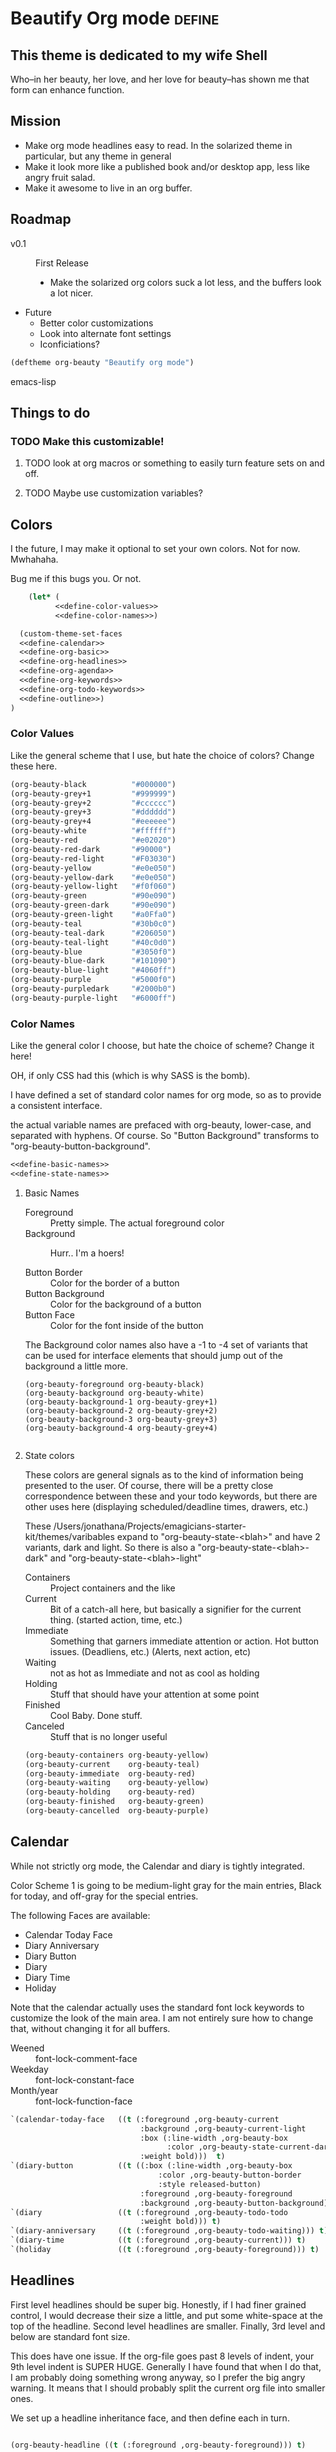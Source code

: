 * Beautify Org mode                                                  :define:

** This theme is dedicated to my wife Shell
   Who--in her beauty, her love, and her love for beauty--has shown me
   that form can enhance function.
 
** Mission
   - Make org mode headlines easy to read.  In the solarized theme in particular, but any theme in general
   - Make it look more like a published book and/or desktop app, less
     like angry fruit salad.
   - Make it awesome to live in an org buffer.

** Roadmap

   - v0.1 :: First Release
	 - Make the solarized org colors suck a lot less, and the buffers look a lot nicer.
   - Future
	 - Better color customizations
	 - Look into alternate font settings
	 - Iconficiations?

#+begin_src emacs-lisp
(deftheme org-beauty "Beautify org mode")
#+end_src emacs-lisp

** Things to do
*** TODO Make this customizable! 
**** TODO look at org macros or something to easily turn feature sets on and off.
**** TODO Maybe use customization variables?
** Colors
   I the future, I may make it optional to set your own colors.  Not
   for now.  Mwhahaha.

   Bug me if this bugs you.  Or not.

#+begin_src emacs-lisp :noweb yes :tangle yes
    (let* (
          <<define-color-values>>
          <<define-color-names>>)

  (custom-theme-set-faces
  <<define-calendar>>
  <<define-org-basic>>
  <<define-org-headlines>>
  <<define-org-agenda>>
  <<define-org-keywords>>
  <<define-org-todo-keywords>>
  <<define-outline>>)
)
#+end_src

*** Color Values

Like the general scheme that I use, but hate the choice of colors?
Change these here.

#+name: define-color-values
#+begin_src emacs-lisp :tangle no
  (org-beauty-black          "#000000")
  (org-beauty-grey+1         "#999999")
  (org-beauty-grey+2         "#cccccc")
  (org-beauty-grey+3         "#dddddd")
  (org-beauty-grey+4         "#eeeeee")
  (org-beauty-white          "#ffffff")
  (org-beauty-red            "#e02020")
  (org-beauty-red-dark       "#90000")
  (org-beauty-red-light      "#F03030")
  (org-beauty-yellow         "#e0e050")
  (org-beauty-yellow-dark    "#e0e050")
  (org-beauty-yellow-light   "#f0f060")
  (org-beauty-green          "#90e090")  
  (org-beauty-green-dark     "#90e090")  
  (org-beauty-green-light    "#a0Ffa0")  
  (org-beauty-teal           "#30b0c0")
  (org-beauty-teal-dark      "#206050")
  (org-beauty-teal-light     "#40c0d0")
  (org-beauty-blue           "#3050f0")  
  (org-beauty-blue-dark      "#101090")  
  (org-beauty-blue-light     "#4060ff")  
  (org-beauty-purple         "#5000f0")
  (org-beauty-purpledark     "#2000b0")
  (org-beauty-purple-light   "#6000ff")
#+end_src

*** Color Names
    
    Like the general color I choose, but hate the choice of scheme?
    Change it here!

    OH, if only CSS had this (which is why SASS is the bomb).
    
    I have defined a set of standard color names for org mode, so as to
    provide a consistent interface.

    the actual variable names are prefaced with org-beauty, lower-case,
    and separated with hyphens.  Of course.  So "Button Background"
    transforms to "org-beauty-button-background".

#+name: define-color-names
#+begin_src emacs-lisp :tangle no :noweb yes
<<define-basic-names>>
<<define-state-names>>
#+end_src


**** Basic Names
    - Foreground :: Pretty simple.  The actual foreground color
    - Background :: Hurr.. I'm a hoers!

    - Button Border :: Color for the border of a button
    - Button Background :: Color for the background of a button
    - Button Face :: Color for the font inside of the button

    The Background color names also have a -1 to -4 set of variants
    that can be used for interface elements that should jump out of
    the background a little more.  

#+name: define-basic-names
#+begin_src emac-lisp
(org-beauty-foreground org-beauty-black)
(org-beauty-background org-beauty-white)
(org-beauty-background-1 org-beauty-grey+1)
(org-beauty-background-2 org-beauty-grey+2)
(org-beauty-background-3 org-beauty-grey+3)
(org-beauty-background-4 org-beauty-grey+4)

#+end_src

**** State colors
     
     These colors are general signals as to the kind of information
     being presented to the user.  Of course, there will be a pretty
     close correspondence between these and your todo keywords, but
     there are other uses here (displaying scheduled/deadline times,
     drawers, etc.)

     These /Users/jonathana/Projects/emagicians-starter-kit/themes/varibables expand to "org-beauty-state-<blah>" and have 2
     variants, dark and light.  So there is also a
     "org-beauty-state-<blah>-dark" and "org-beauty-state-<blah>-light"
   
    - Containers :: Project containers and the like
    - Current :: Bit of a catch-all here, but basically a signifier for
                 the current thing.  (started action, time, etc.)
    - Immediate :: Something that garners immediate attention or
                   action.  Hot button issues.  (Deadliens, etc.)
                   (Alerts, next action, etc)
    - Waiting :: not as hot as Immediate and not as cool as holding
    - Holding :: Stuff that should have your attention at some point
    - Finished :: Cool Baby.  Done stuff.
    - Canceled :: Stuff that is no longer useful

#+name: define-state-names 
#+begin_src emacs-lisp
(org-beauty-containers org-beauty-yellow)
(org-beauty-current    org-beauty-teal)
(org-beauty-immediate  org-beauty-red)
(org-beauty-waiting    org-beauty-yellow)
(org-beauty-holding    org-beauty-red)
(org-beauty-finished   org-beauty-green)
(org-beauty-cancelled  org-beauty-purple) 
#+end_src


** Calendar

   While not strictly org mode, the Calendar and diary is tightly integrated.

   Color Scheme 1 is going to be medium-light gray for the main
   entries, Black for today, and off-gray for the special entries.

   The following Faces are available:
   - Calendar Today Face
   - Diary Anniversary
   - Diary Button 
   - Diary
   - Diary Time
   - Holiday

   Note that the calendar actually uses the standard font lock
   keywords to customize the look of the main area. I am not entirely
   sure how to change that, without changing it for all buffers.

   - Weened :: font-lock-comment-face
   - Weekday :: font-lock-constant-face
   - Month/year :: font-lock-function-face

#+name: define-calendar
#+begin_src emacs-lisp :tangle no
   `(calendar-today-face   ((t (:foreground ,org-beauty-current
                                :background ,org-beauty-current-light
                                :box (:line-width ,org-beauty-box
                                      :color ,org-beauty-state-current-dark)            
                                :weight bold)))  t)
   `(diary-button          ((t ((:box (:line-width ,org-beauty-box
                                    :color ,org-beauty-button-border
                                    :style released-button)
                                :foreground ,org-beauty-foreground
                                :background ,org-beauty-button-background)))) t)
   `(diary                 ((t (:foreground ,org-beauty-todo-todo
                                :weight bold))) t)
   `(diary-anniversary     ((t (:foreground ,org-beauty-todo-waiting))) t)
   `(diary-time            ((t (:foreground ,org-beauty-current))) t)
   `(holiday               ((t (:foreground ,org-beauty-foreground))) t)  
#+end_src


** Headlines
   First level headlines should be super big.  Honestly, if I had
   finer grained control, I would decrease their size a little, and
   put some white-space at the top of the headline. Second level
   headlines are smaller. Finally, 3rd level and below are standard
   font size.
   
   This does have one issue. If the org-file goes past 8 levels of
   indent, your 9th level indent is SUPER HUGE.  Generally I have
   found that when I do that, I am probably doing something wrong
   anyway, so I prefer the big angry warning.  It means that I should
   probably split the current org file into smaller ones.

   We set up a headline inheritance face, and then define each in turn.


#+name: define-org-headlines
#+begin_src emacs-lisp 

(org-beauty-headline ((t (:foreground ,org-beauty-foreground))) t)

(org-level-1 ((t (:height 2.0
                  :overline ,org-beauty-background
                  :underline ,org-beauty-foreground-light
                  :inherit org-beauty-headline))) t)
(org-level-2 ((t (:height 1.5
                  :overline ,org-beauty-background
                  :underline ,org-beauty-foreground-light
                  :inherit org-beauty-headline)))) t)
(org-level-3 ((t (:inherit org-beauty-headline))) t)
(org-level-4 ((t (:inherit org-beauty-headline))) t)
(org-level-5 ((t (:inherit org-beauty-headline))) t)
(org-level-6 ((t (:inherit org-beauty-headline))) t)
(org-level-7 ((t (:inherit org-beauty-headline))) t)
(org-level-8 ((t (:inherit org-beauty-headline))) t)

#+end_src



   
** example source. this dies soon

#+begin_src emacs-lisp 
;;; zenburn-theme.el --- Dark and clean theme

;; Copyright (C) 2011 Free Software Foundation, Inc.

;; Author: Dirk-Jan C. Binnema <djcb@djcbsoftware.nl>
;; Created: 2011-05-02

;; This file is free software: you can redistribute it and/or modify
;; it under the terms of the GNU General Public License as published by
;; the Free Software Foundation, either version 3 of the License, or
;; (at your option) any later version.

;; This file is distributed in the hope that it will be useful,
;; but WITHOUT ANY WARRANTY; without even the implied warranty of
;; MERCHANTABILITY or FITNESS FOR A PARTICULAR PURPOSE.  See the
;; GNU General Public License for more details.
;; <http://www.gnu.org/licenses/>.

;; zenburn theme, a nice low-contrast theme

(deftheme zenburn
  "The Zenburn theme.")

(let ( (zenburn-fg		"#dcdccc")
       (zenburn-bg-1		"#2b2b2b")
       (zenburn-bg		"#3f3f3f")
       (zenburn-bg+1		"#4f4f4f")
       (zenburn-bg+2		"#5f5f5f")
       (zenburn-red+1		"#dca3a3")
       (zenburn-red		"#cc9393")
       (zenburn-red-1		"#bc8383")
       (zenburn-red-2		"#ac7373")
       (zenburn-red-3		"#9c6363")
       (zenburn-red-4		"#8c5353")
       (zenburn-orange		"#dfaf8f")
       (zenburn-yellow		"#f0dfaf")
       (zenburn-yellow-1	"#e0cf9f")
       (zenburn-yellow-2	"#d0bf8f")

       (zenburn-green-4         "#2e3330")
       (zenburn-green-1		"#5f7f5f")
       (zenburn-green		"#7f9f7f")
       (zenburn-green+1		"#8fb28f")
       (zenburn-green+2		"#9fc59f")
       (zenburn-green+3		"#afd8af")
       (zenburn-green+4		"#bfebbf")
       (zenburn-cyan		"#93e0e3")
       (zenburn-blue+1		"#94bff3")
       (zenburn-blue		"#8cd0d3")
       (zenburn-blue-1		"#7cb8bb")
       (zenburn-blue-2		"#6ca0a3")
       (zenburn-blue-3		"#5c888b")
       (zenburn-blue-4		"#4c7073")
       (zenburn-blue-5		"#366060")
       (zenburn-magenta		"#dc8cc3"))

  (custom-theme-set-faces
    'zenburn

    ;; setup for inheritance
    `(zenburn-background ((t (:background ,zenburn-bg))))
    `(zenburn-background-1 ((t (:background ,zenburn-bg+1))))
    `(zenburn-background-2 ((t (:background ,zenburn-bg+2))))
    `(zenburn-primary-1 ((t (:foreground ,zenburn-yellow-1 :weight bold))))
    `(zenburn-primary-2 ((t (:foreground ,zenburn-orange :weight bold))))
    '(zenburn-primary-3 ((t (:foreground "#dfdfbf" :weight bold))))
    '(zenburn-primary-4 ((t (:foreground "#dca3a3" :weight bold))))
    '(zenburn-primary-5 ((t (:foreground "#94bff3" :weight bold))))
    '(zenburn-highlight-damp ((t (:foreground "#88b090" :background "#2e3330"))))
    '(zenburn-highlight-alerting ((t (:foreground "#e37170" :background "#332323"))))
    '(zenburn-highlight-subtle ((t (:background "#464646"))))
    '(zenburn-lowlight-1 ((t (:foreground "#606060"))))
    '(zenburn-lowlight-2 ((t (:foreground "#708070"))))
    `(zenburn-yellow ((t (:foreground ,zenburn-yellow))))
    `(zenburn-orange ((t (:foreground ,zenburn-orange))))
    `(zenburn-red ((t (:foreground ,zenburn-red))))
    `(zenburn-red-1 ((t (:foreground ,zenburn-red-1))))
    `(zenburn-red-2 ((t (:foreground ,zenburn-red-2))))
    `(zenburn-red-3 ((t (:foreground ,zenburn-red-3))))
    `(zenburn-red-4 ((t (:foreground ,zenburn-red-4))))
    `(zenburn-green-1 ((t (:foreground ,zenburn-green-1))))
    `(zenburn-green ((t (:foreground ,zenburn-green))))
    `(zenburn-green+1 ((t (:foreground ,zenburn-green+1))))
    `(zenburn-green+2 ((t (:foreground ,zenburn-green+2))))
    `(zenburn-green+3 ((t (:foreground ,zenburn-green+3))))
    `(zenburn-green+4 ((t (:foreground ,zenburn-green+4))))
    `(zenburn-blue ((t (:foreground ,zenburn-blue))))
    `(zenburn-blue-1 ((t (:foreground ,zenburn-blue-1))))
    `(zenburn-blue-2 ((t (:foreground ,zenburn-blue-2))))
    `(zenburn-blue-3 ((t (:foreground ,zenburn-blue-3))))
    `(zenburn-blue-4 ((t (:foreground ,zenburn-blue-4))))
    '(zenburn-title ((t (:inherit 'variable-pitch :weight bold))))

    ;; calendar
    '(calendar-today ((t (:underline nil :inherit 'zenburn-primary-2))))

    ;; org-mode
    `(org-agenda-clocking
       ((t (:background ,zenburn-green-4 :weight bold))) t)
    `(org-agenda-date-today
       ((t (:foreground ,zenburn-cyan :slant italic :weight bold))) t)
    `(org-agenda-date
       ((t (:foreground ,zenburn-blue))) t)
    `(org-agenda-date-weekend
       ((t (:foreground ,zenburn-blue+1))) t)

    '(org-agenda-structure
       ((t (:inherit font-lock-comment))))
    `(org-archived ((t (:foreground ,zenburn-fg :weight bold))))
    `(org-checkbox ((t (:background ,zenburn-bg+2 :foreground "white"
			      :box (:line-width 1 :style released-button)))))
    `(org-date ((t (:foreground ,zenburn-blue :underline t))))
    `(org-deadline-announce ((t (:foreground ,zenburn-red-1))))
    `(org-done ((t (:bold t :weight bold :foreground ,zenburn-green+3))))
    `(org-formula ((t (:foreground ,zenburn-yellow-2))))
    `(org-headline-done ((t (:foreground ,zenburn-green+3))))
    `(org-hide ((t (:foreground ,zenburn-bg-1))))
    `(org-level-1 ((t (:foreground ,zenburn-orange))))
    `(org-level-2 ((t (:foreground ,zenburn-yellow))))
    `(org-level-3 ((t (:foreground ,zenburn-blue))))
    `(org-level-4 ((t (:foreground ,zenburn-cyan))))
    `(org-level-5 ((t (:foreground ,zenburn-blue-1))))
    `(org-level-6 ((t (:foreground ,zenburn-blue-2))))
    `(org-level-7 ((t (:foreground ,zenburn-blue-3))))
    `(org-level-8 ((t (:foreground ,zenburn-blue-4))))
    `(org-link ((t (:foreground ,zenburn-yellow-2 :underline t))))
    `(org-scheduled ((t (:foreground ,zenburn-green+4))))
    `(org-scheduled-previously ((t (:foreground ,zenburn-red-4))))
    `(org-scheduled-today ((t (:foreground ,zenburn-blue+1))))
    `(org-special-keyword ((t (:foreground ,zenburn-yellow-1))))
    `(org-table ((t (:foreground ,zenburn-green+2))))
    `(org-tag ((t (:bold t :weight bold))))
    `(org-time-grid ((t (:foreground ,zenburn-orange))))
    `(org-todo ((t (:bold t :foreground ,zenburn-red :weight bold))))
    '(org-upcoming-deadline ((t (:inherit font-lock-keyword-face))))
    `(org-warning ((t (:bold t :foreground ,zenburn-red :weight bold))))

    ;; outline
    '(outline-8 ((t (:inherit default))))
    '(outline-7 ((t (:inherit outline-8 :height 1.0))))
    '(outline-6 ((t (:inherit outline-7 :height 1.0))))
    '(outline-5 ((t (:inherit outline-6 :height 1.0))))
    '(outline-4 ((t (:inherit outline-5 :height 1.0))))
    '(outline-3 ((t (:inherit outline-4 :height 1.0))))
    '(outline-2 ((t (:inherit outline-3 :height 1.0))))
    '(outline-1 ((t (:inherit outline-2  :height 1.0))))
    ))

(provide-theme 'zenburn)

;; Local Variables:
;; no-byte-compile: t
;; End:
#+end_src

* Install the theme                                                     :run:

  If we are in Emacs startup mode, we should probably use the hook
  that is run when startup is finished to set the theme, that any
  other themes (like Zenburn etc.) get run first, and then this can
  take precedence.

  Otherwise, it should just install itself.
#+name: enable
#+begin_src emacs-lisp tangle: yes
  (defun org-beauty-install-theme ()
    "Installs the Beautiful Org Theme"
    (enable-theme 'org-beauty))
  
  (if after-init-time
      (org-beauty-install-theme)
      (set-hook 'after-init-hook 'org-beauty-install-theme))
  
#+end_src

* Testing the theme. 
#+begin_src emacs-lisp :tangle no
(org-babel-load-file "org-beauty.org")
#+end_src
* Misc


# -*- eval: (rainbow-mode 1) -*-
